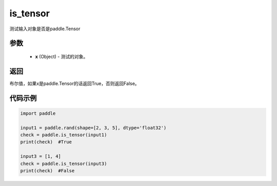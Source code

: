 .. _cn_api_tensor_is_tensor:

is_tensor
-------------------------------
.. py:function:: paddle.is_tensor(x)


测试输入对象是否是paddle.Tensor

参数
::::::::::::

    - **x** (Object) - 测试的对象。


返回
::::::::::::
布尔值，如果x是paddle.Tensor的话返回True，否则返回False。

代码示例
::::::::::::

.. code-block:: python

    import paddle

    input1 = paddle.rand(shape=[2, 3, 5], dtype='float32')
    check = paddle.is_tensor(input1)
    print(check)  #True

    input3 = [1, 4]
    check = paddle.is_tensor(input3)
    print(check)  #False
